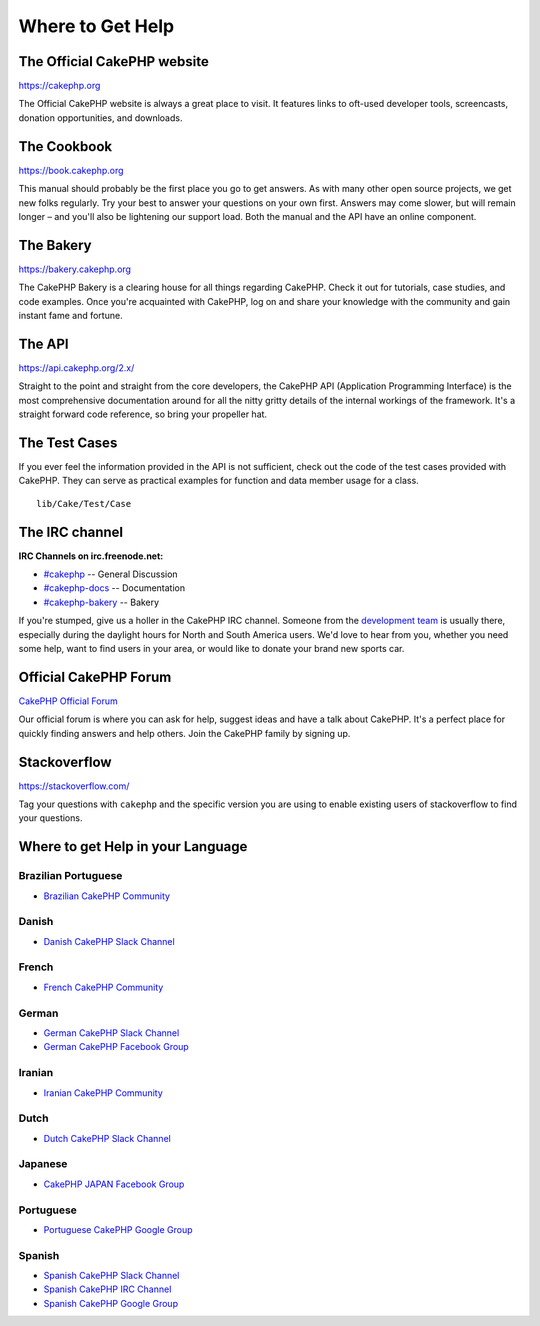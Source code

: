 Where to Get Help
#################

The Official CakePHP website
============================

`https://cakephp.org <https://cakephp.org>`_

The Official CakePHP website is always a great place to visit. It features links
to oft-used developer tools, screencasts, donation opportunities, and downloads.

The Cookbook
============

`https://book.cakephp.org <https://book.cakephp.org>`_

This manual should probably be the first place you go to get answers. As with
many other open source projects, we get new folks regularly. Try your best to
answer your questions on your own first. Answers may come slower, but will
remain longer – and you'll also be lightening our support load. Both the manual
and the API have an online component.

The Bakery
==========

`https://bakery.cakephp.org <https://bakery.cakephp.org>`_

The CakePHP Bakery is a clearing house for all things regarding CakePHP.
Check it out for tutorials, case studies, and code examples. Once you're
acquainted with CakePHP, log on and share your knowledge with the community and
gain instant fame and fortune.

The API
=======

`https://api.cakephp.org/2.x/ <https://api.cakephp.org/2.x/>`_

Straight to the point and straight from the core developers, the CakePHP API
(Application Programming Interface) is the most comprehensive documentation
around for all the nitty gritty details of the internal workings of the
framework. It's a straight forward code reference, so bring your propeller hat.

The Test Cases
==============

If you ever feel the information provided in the API is not sufficient, check
out the code of the test cases provided with CakePHP. They can serve as
practical examples for function and data member usage for a class. ::

    lib/Cake/Test/Case

The IRC channel
===============

**IRC Channels on irc.freenode.net:**


-  `#cakephp <irc://irc.freenode.net/cakephp>`_ -- General
   Discussion
-  `#cakephp-docs <irc://irc.freenode.net/cakephp-docs>`_ --
   Documentation
-  `#cakephp-bakery <irc://irc.freenode.net/cakephp-bakery>`_ --
   Bakery

If you're stumped, give us a holler in the CakePHP IRC channel.
Someone from the `development team <https://github.com/cakephp?tab=members>`_
is usually there, especially during the daylight hours for North and South
America users. We'd love to hear from you, whether you need some help, want to
find users in your area, or would like to donate your brand new sports car.

.. _cakephp-official-communities:

Official CakePHP Forum
======================

`CakePHP Official Forum <http://discourse.cakephp.org>`_

Our official forum is where you can ask for help, suggest ideas and have a talk
about CakePHP. It's a perfect place for quickly finding answers and help others.
Join the CakePHP family by signing up.

Stackoverflow
=============

`https://stackoverflow.com/ <https://stackoverflow.com/questions/tagged/cakephp/>`_

Tag your questions with ``cakephp`` and the specific version you are using to
enable existing users of stackoverflow to find your questions.

Where to get Help in your Language
==================================

Brazilian Portuguese
--------------------

- `Brazilian CakePHP Community <http://cakephp-br.org>`_

Danish
------

- `Danish CakePHP Slack Channel <https://cakesf.slack.com/messages/denmark/>`_

French
------

- `French CakePHP Community <http://cakephp-fr.org>`_

German
------

- `German CakePHP Slack Channel <https://cakesf.slack.com/messages/german/>`_
- `German CakePHP Facebook Group <https://www.facebook.com/groups/146324018754907/>`_

Iranian
-------

- `Iranian CakePHP Community <http://cakephp.ir>`_

Dutch
-----

- `Dutch CakePHP Slack Channel <https://cakesf.slack.com/messages/netherlands/>`_

Japanese
--------

- `CakePHP JAPAN Facebook Group <https://www.facebook.com/groups/304490963004377/>`_

Portuguese
----------

- `Portuguese CakePHP Google Group <http://groups.google.com/group/cakephp-pt>`_

Spanish
-------

- `Spanish CakePHP Slack Channel <https://cakesf.slack.com/messages/spanish/>`_
- `Spanish CakePHP IRC Channel <irc://irc.freenode.net/cakephp-es>`_
- `Spanish CakePHP Google Group <http://groups.google.com/group/cakephp-esp>`_

.. meta::
    :title lang=en: Where to Get Help
    :description lang=en: Where to get help with CakePHP: The official CakePHP website, The Cookbook, The Bakery, The API, in the test cases, the IRC channel, The CakePHP Google Group or CakePHP Questions.
    :keywords lang=en: cakephp,cakephp help,help with cakephp,where to get help,cakephp irc,cakephp questions,cakephp api,cakephp test cases,open source projects,channel irc,code reference,irc channel,developer tools,test case,bakery
